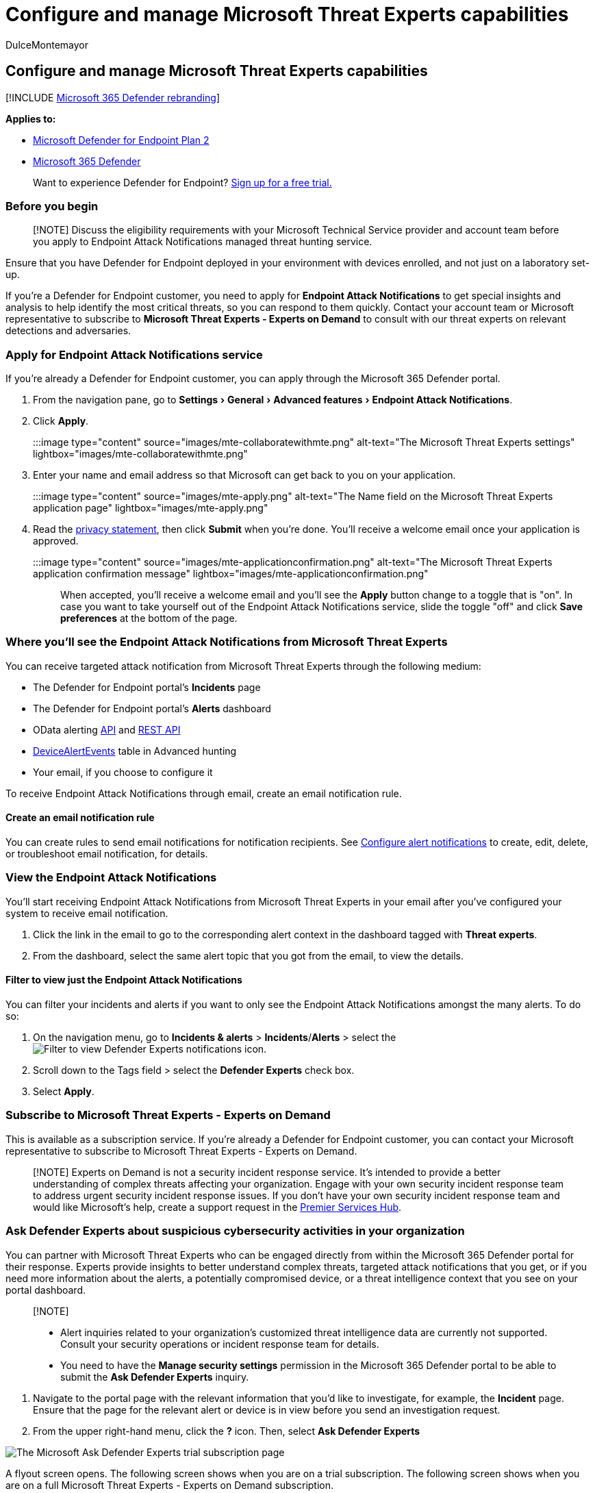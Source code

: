 = Configure and manage Microsoft Threat Experts capabilities
:audience: ITPro
:author: DulceMontemayor
:description: Register to Microsoft Threats Experts to configure, manage, and use it in your daily security operations and security administration work.
:experimental:
:keywords: Microsoft Threat Experts, managed threat hunting service, MTE, Microsoft managed hunting service
:manager: dansimp
:ms.author: dolmont
:ms.collection: ["m365-security-compliance", "m365-initiative-defender-endpoint"]
:ms.localizationpriority: medium
:ms.mktglfcycl: deploy
:ms.pagetype: security
:ms.reviewer:
:ms.service: microsoft-365-security
:ms.sitesec: library
:ms.subservice: mde
:ms.topic: article
:search.appverid: met150
:search.product: Windows 10

== Configure and manage Microsoft Threat Experts capabilities

[!INCLUDE xref:../../includes/microsoft-defender.adoc[Microsoft 365 Defender rebranding]]

*Applies to:*

* https://go.microsoft.com/fwlink/p/?linkid=2154037[Microsoft Defender for Endpoint Plan 2]
* https://go.microsoft.com/fwlink/?linkid=2118804[Microsoft 365 Defender]

____
Want to experience Defender for Endpoint?
https://signup.microsoft.com/create-account/signup?products=7f379fee-c4f9-4278-b0a1-e4c8c2fcdf7e&ru=https://aka.ms/MDEp2OpenTrial?ocid=docs-wdatp-assignaccess-abovefoldlink[Sign up for a free trial.]
____

=== Before you begin

____
[!NOTE] Discuss the eligibility requirements with your Microsoft Technical Service provider and account team before you apply to Endpoint Attack Notifications managed threat hunting service.
____

Ensure that you have Defender for Endpoint deployed in your environment with devices enrolled, and not just on a laboratory set-up.

If you're a Defender for Endpoint customer, you need to apply for *Endpoint Attack Notifications* to get special insights and analysis to help identify the most critical threats, so you can respond to them quickly.
Contact your account team or Microsoft representative to subscribe to *Microsoft Threat Experts - Experts on Demand* to consult with our threat experts on relevant detections and adversaries.

=== Apply for Endpoint Attack Notifications service

If you're already a Defender for Endpoint customer, you can apply through the Microsoft 365 Defender portal.

. From the navigation pane, go to menu:Settings[General > Advanced features > Endpoint Attack Notifications].
. Click *Apply*.
+
:::image type="content" source="images/mte-collaboratewithmte.png" alt-text="The Microsoft Threat Experts settings" lightbox="images/mte-collaboratewithmte.png":::

. Enter your name and email address so that Microsoft can get back to you on your application.
+
:::image type="content" source="images/mte-apply.png" alt-text="The Name field on the Microsoft Threat Experts application page" lightbox="images/mte-apply.png":::

. Read the https://privacy.microsoft.com/privacystatement[privacy statement], then click *Submit* when you're done.
You'll receive a welcome email once your application is approved.
+
:::image type="content" source="images/mte-applicationconfirmation.png" alt-text="The Microsoft Threat Experts application confirmation message" lightbox="images/mte-applicationconfirmation.png":::

When accepted, you'll receive a welcome email and you'll see the *Apply* button change to a toggle that is "on".
In case you want to take yourself out of the Endpoint Attack Notifications service, slide the toggle "off" and click *Save preferences* at the bottom of the page.

=== Where you'll see the Endpoint Attack Notifications from Microsoft Threat Experts

You can receive targeted attack notification from Microsoft Threat Experts through the following medium:

* The Defender for Endpoint portal's *Incidents* page
* The Defender for Endpoint portal's *Alerts* dashboard
* OData alerting link:/windows/security/threat-protection/microsoft-defender-atp/get-alerts[API] and link:/windows/security/threat-protection/microsoft-defender-atp/pull-alerts-using-rest-api[REST API]
* link:/windows/security/threat-protection/microsoft-defender-atp/advanced-hunting-devicealertevents-table[DeviceAlertEvents] table in Advanced hunting
* Your email, if you choose to configure it

To receive Endpoint Attack Notifications through email, create an email notification rule.

==== Create an email notification rule

You can create rules to send email notifications for notification recipients.
See  xref:configure-email-notifications.adoc[Configure alert notifications] to create, edit, delete, or troubleshoot email notification, for details.

=== View the Endpoint Attack Notifications

You'll start receiving Endpoint Attack Notifications from Microsoft Threat Experts in your email after you've configured your system to receive email notification.

. Click the link in the email to go to the corresponding alert context in the dashboard tagged with *Threat experts*.
. From the dashboard, select the same alert topic that you got from the email, to view the details.

==== Filter to view just the Endpoint Attack Notifications

You can filter your incidents and alerts if you want to only see the Endpoint Attack Notifications amongst the many alerts.
To do so:

. On the navigation menu, go to *Incidents & alerts* > *Incidents*/*Alerts* > select the image:../../media/mte/defenderexperts/filter.png[Filter to view Defender Experts notifications] icon.
. Scroll down to the Tags field > select the *Defender Experts* check box.
. Select *Apply*.

=== Subscribe to Microsoft Threat Experts - Experts on Demand

This is available as a subscription service.
If you're already a Defender for Endpoint customer, you can contact your Microsoft representative to subscribe to Microsoft Threat Experts - Experts on Demand.

____
[!NOTE] Experts on Demand is not a security incident response service.
It's intended to provide a better understanding of complex threats affecting your organization.
Engage with your own security incident response team to address urgent security incident response issues.
If you don't have your own security incident response team and would like Microsoft's help, create a support request in the link:/services-hub/[Premier Services Hub].
____

=== Ask Defender Experts about suspicious cybersecurity activities in your organization

You can partner with Microsoft Threat Experts who can be engaged directly from within the Microsoft 365 Defender portal for their response.
Experts provide insights to better understand complex threats, targeted attack notifications that you get, or if you need more information about the alerts, a potentially compromised device, or a threat intelligence context that you see on your portal dashboard.

____
[!NOTE]

* Alert inquiries related to your organization's customized threat intelligence data are currently not supported.
Consult your security operations or incident response team for details.
* You need to have the *Manage security settings* permission in the Microsoft 365 Defender portal to be able to submit the *Ask Defender Experts* inquiry.
____

. Navigate to the portal page with the relevant information that you'd like to investigate, for example, the *Incident* page.
Ensure that the page for the relevant alert or device is in view before you send an investigation request.
. From the upper right-hand menu, click the *?* icon.
Then, select *Ask Defender Experts*

image::../../media/mte/flyout-screen-trial-subscription.png[The Microsoft Ask Defender Experts trial subscription page]

A flyout screen opens.
The following screen shows when you are on a trial subscription.
The following screen shows when you are on a full Microsoft Threat Experts - Experts on Demand subscription.

The *Inquiry topic* field is pre-populated with the link to the relevant page for your investigation request.
For example, a link to the incident, alert, or device details page that you were at when you made the request.

. In the next field, provide enough information to give the Microsoft Threat Experts enough context to start the investigation.
. Enter the email address that you'd like to use to correspond with Microsoft Threat Experts.

____
[!NOTE] If you would like to track the status of your Experts on Demand cases through Microsoft Services Hub, reach out to your Customer Success Account Manager.
____

Watch this video for a quick overview of the Microsoft Services Hub.

____
[!VIDEO https://www.microsoft.com/videoplayer/embed/RE4pk9f]
____

=== Sample investigation topics that you can consult with Microsoft Threat Experts - Experts on Demand

==== Alert information

* We see a new type of alert for a living-off-the-land binary: [AlertID].
Can you tell us something more about this alert and how we can investigate further?
* We've observed two similar attacks, which try to execute malicious PowerShell scripts but generate different alerts.
One is "Suspicious PowerShell command line" and the other is "A malicious file was detected based on indication provided by O365".
What is the difference?
* I receive an odd alert today for abnormal number of failed logins from a high profile user's device.
I can't find any further evidence around these sign-in attempts.
How can Defender for Endpoint see these attempts?
What type of sign-ins are being monitored?
* Can you give more context or insights about this alert: "Suspicious behavior by a system utility was observed".

==== Possible device compromise

* Can you help answer why we see "Unknown process observed?" This message or alert is seen frequently on many devices.
We appreciate any input to clarify whether this message or alert is related to malicious activity.
* Can you help validate a possible compromise on the following system on [date] with similar behaviors as the previous [malware name] malware detection on the same system in [month]?

==== Threat intelligence details

* We detected a phishing email that delivered a malicious Word document to a user.
The malicious Word document caused a series of suspicious events, which triggered multiple Endpoint Attack Notifications alerts for [malware name] malware.
Do you have any information on this malware?
If yes, can you send me a link?
* I recently saw a [social media reference, for example, Twitter or blog] post about a threat that is targeting my industry.
Can you help me understand what protection Defender for Endpoint provides against this threat actor?

==== Defender Experts' alert communications

* Can your incident response team help us address the Endpoint Attack Notifications that we got?
* I received this Endpoint Attack Notifications from Microsoft Threat Experts.
We don't have our own incident response team.
What can we do now, and how can we contain the incident?
* I received an Endpoint Attack Notifications from Microsoft Threat Experts.
What data can you provide to us that we can pass on to our incident response team?
+
____
[!NOTE] Microsoft Threat Experts is a managed cybersecurity hunting service and not an incident response service.
However, you can engage with your own incident response team to address issues that require an incident response.
If you don't have your own incident response team and would like Microsoft's help, you can engage with the CSS Cybersecurity Incident Response Team (CIRT).
They can open a ticket to help address your inquiry.
____

=== Scenario

==== Receive a progress report about your managed hunting inquiry

Response from Microsoft Threat Experts varies according to your inquiry.
They'll email a progress report to you about your *Ask Defender Experts* inquiry within two days, to communicate the investigation status from the following categories:

* More information is needed to continue with the investigation
* A file or several file samples are needed to determine the technical context
* Investigation requires more time
* Initial information was enough to conclude the investigation

It's crucial to respond in quickly to keep the investigation moving.

===== To proactively hunt threats across endpoints, Office 365, cloud applications, and identity, refer to

* xref:../defender/defender-experts-for-hunting.adoc[Microsoft Defender Experts in Microsoft 365 Overview]
